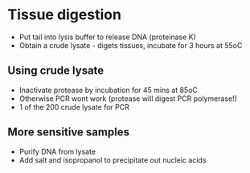 * Tissue digestion
- Put tail into lysis buffer to release DNA (proteinase K)
- Obtain a crude lysate - digets tissues, incubate for 3 hours at 55oC

** Using crude lysate
- Inactivate protease by incubation for 45 mins at 85oC
- Otherwise PCR wont work (protease will digest PCR polymerase!)
- 1\microL of the 200\microL crude lysate for PCR

** More sensitive samples
- Purify DNA from lysate
- Add salt and isopropanol to precipitate out nucleic acids
